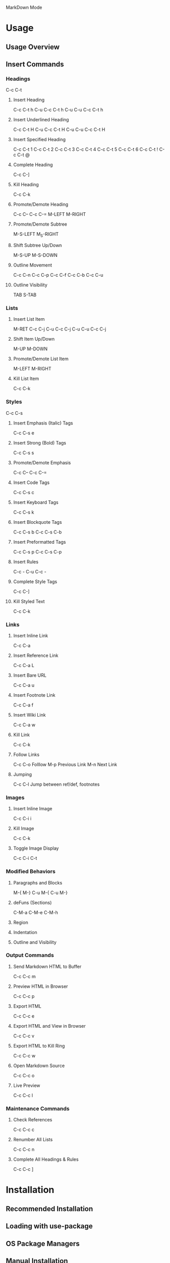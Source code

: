 MarkDown Mode

* Usage
** Usage Overview
** Insert Commands
*** Headings
C-c C-t
**** Insert Heading
C-c C-t h
C-u C-c C-t h
C-u C-u C-c C-t h
**** Insert Underlined Heading
C-c C-t H
C-u C-c C-t H
C-u C-u C-c C-t H
**** Insert Specified Heading
C-c C-t 1
C-c C-t 2
C-c C-t 3
C-c C-t 4
C-c C-t 5
C-c C-t 6
C-c C-t !
C-c C-t @
**** Complete Heading
C-c C-]
**** Kill Heading
C-c C-k
**** Promote/Demote Heading
C-c C--
C-c C-=
M-LEFT
M-RIGHT
**** Promote/Demote Subtree
M-S-LEFT
M_S-RIGHT
**** Shift Subtree Up/Down
M-S-UP
M-S-DOWN
**** Outline Movement
C-c C-n
C-c C-p
C-c C-f
C-c C-b
C-c C-u
**** Outline Visibility
TAB
S-TAB
*** Lists
**** Insert List Item
M-RET
C-c C-j
C-u C-c C-j
C-u C-u C-c C-j
**** Shift Item Up/Down
M-UP
M-DOWN
**** Promote/Demote List Item
M-LEFT
M-RIGHT
**** Kill List Item
C-c C-k
*** Styles
C-c C-s
**** Insert Emphasis (Italic) Tags
C-c C-s e
**** Insert Strong (Bold) Tags
C-c C-s s
**** Promote/Demote Emphasis
C-c C--
C-c C-=
**** Insert Code Tags
C-c C-s c
**** Insert Keyboard Tags
C-c C-s k
**** Insert Blockquote Tags
C-c C-s b
C-c C-s C-b
**** Insert Preformatted Tags
C-c C-s p
C-c C-s C-p
**** Insert Rules
C-c -
C-u C-c -
**** Complete Style Tags
C-c C-]
**** Kill Styled Text
C-c C-k
*** Links
**** Insert Inline Link
C-c C-a
**** Insert Reference Link
C-c C-a L
**** Insert Bare URL
C-c C-a u
**** Insert Footnote Link
C-c C-a f
**** Insert Wiki Link
C-c C-a w
**** Kill Link
C-c C-k
**** Follow Links
C-c C-o Folllow
M-p Previous Link
M-n Next Link
**** Jumping
C-c C-l Jump between ref/def, footnotes
*** Images
**** Insert Inline Image
C-c C-i i
**** Kill Image
C-c C-k
**** Toggle Image Display
C-c C-i C-t
*** Modified Behaviors
**** Paragraphs and Blocks
M-{
M-}
C-u M-{
C-u M-}
**** deFuns (Sections)
C-M-a
C-M-e
C-M-h
**** Region
**** Indentation
**** Outline and Visibility
*** Output Commands
**** Send Markdown HTML to Buffer
C-c C-c m
**** Preview HTML in Browser
C-c C-c p
**** Export HTML
C-c C-c e
**** Export HTML and View in Browser
C-c C-c v
**** Export HTML to Kill Ring
C-c C-c w
**** Open Markdown Source
C-c C-c o
**** Live Preview
C-c C-c l
*** Maintenance Commands
**** Check References
C-c C-c c
**** Renumber All Lists
C-c C-c n
**** Complete All Headings & Rules
C-c C-c ]
* Installation
** Recommended Installation
** Loading with use-package
** OS Package Managers
** Manual Installation
** Development Version
** Dependencies
* Extensions
** Wiki Links Syntax Highlighting
M-x markdown-toggle-wiki-links
** SmartyPants
** LaTeX Math Syntax Highlighting
M-x markdown-toggle-math
* GitHub Flavored Markdown
* Customization
* Acknowlegments
* How to Report Bugs
* Release History
